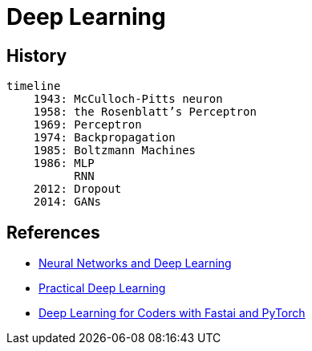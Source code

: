 = Deep Learning

== History

[mermaid]
....
timeline
    1943: McCulloch-Pitts neuron
    1958: the Rosenblatt’s Perceptron
    1969: Perceptron
    1974: Backpropagation
    1985: Boltzmann Machines
    1986: MLP
          RNN
    2012: Dropout
    2014: GANs

....

== References

* link:http://neuralnetworksanddeeplearning.com/index.html[Neural Networks and Deep Learning]
* link:https://course.fast.ai/[Practical Deep Learning]
* link:https://course.fast.ai/Resources/book.html[Deep Learning for Coders with Fastai and PyTorch]